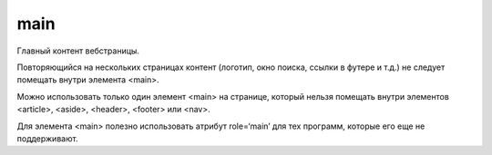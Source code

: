 main
====

Главный контент вебстраницы.

Повторяющийся на нескольких страницах контент (логотип, окно поиска, ссылки в футере и т.д.) не следует помещать внутри элемента <main>.

Можно использовать только один элемент <main> на странице, который нельзя помещать внутри элементов <article>, <aside>, <header>, <footer> или <nav>.

Для элемента <main> полезно использовать атрибут role=‘main’ для тех программ, которые его еще не поддерживают.